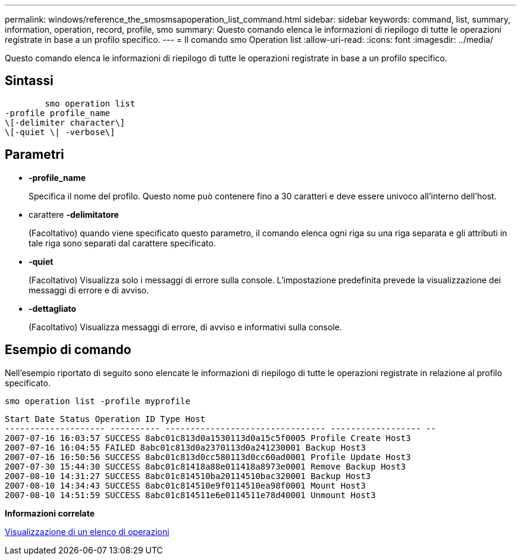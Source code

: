 ---
permalink: windows/reference_the_smosmsapoperation_list_command.html 
sidebar: sidebar 
keywords: command, list, summary, information, operation, record, profile, smo 
summary: Questo comando elenca le informazioni di riepilogo di tutte le operazioni registrate in base a un profilo specifico. 
---
= Il comando smo Operation list
:allow-uri-read: 
:icons: font
:imagesdir: ../media/


[role="lead"]
Questo comando elenca le informazioni di riepilogo di tutte le operazioni registrate in base a un profilo specifico.



== Sintassi

[listing]
----

        smo operation list
-profile profile_name
\[-delimiter character\]
\[-quiet \| -verbose\]
----


== Parametri

* *-profile_name*
+
Specifica il nome del profilo. Questo nome può contenere fino a 30 caratteri e deve essere univoco all'interno dell'host.

* carattere *-delimitatore*
+
(Facoltativo) quando viene specificato questo parametro, il comando elenca ogni riga su una riga separata e gli attributi in tale riga sono separati dal carattere specificato.

* *-quiet*
+
(Facoltativo) Visualizza solo i messaggi di errore sulla console. L'impostazione predefinita prevede la visualizzazione dei messaggi di errore e di avviso.

* *-dettagliato*
+
(Facoltativo) Visualizza messaggi di errore, di avviso e informativi sulla console.





== Esempio di comando

Nell'esempio riportato di seguito sono elencate le informazioni di riepilogo di tutte le operazioni registrate in relazione al profilo specificato.

[listing]
----
smo operation list -profile myprofile
----
[listing]
----
Start Date Status Operation ID Type Host
-------------------- ---------- -------------------------------- ------------------ --
2007-07-16 16:03:57 SUCCESS 8abc01c813d0a1530113d0a15c5f0005 Profile Create Host3
2007-07-16 16:04:55 FAILED 8abc01c813d0a2370113d0a241230001 Backup Host3
2007-07-16 16:50:56 SUCCESS 8abc01c813d0cc580113d0cc60ad0001 Profile Update Host3
2007-07-30 15:44:30 SUCCESS 8abc01c81418a88e011418a8973e0001 Remove Backup Host3
2007-08-10 14:31:27 SUCCESS 8abc01c814510ba20114510bac320001 Backup Host3
2007-08-10 14:34:43 SUCCESS 8abc01c814510e9f0114510ea98f0001 Mount Host3
2007-08-10 14:51:59 SUCCESS 8abc01c814511e6e0114511e78d40001 Unmount Host3
----
*Informazioni correlate*

xref:task_viewing_a_list_of_operations.adoc[Visualizzazione di un elenco di operazioni]
